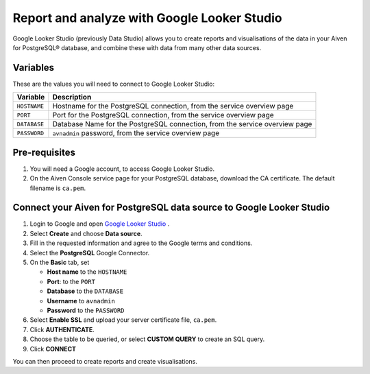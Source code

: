 Report and analyze with Google Looker Studio
============================================

Google Looker Studio (previously Data Studio) allows you to create reports and visualisations of the data in your Aiven for PostgreSQL® database, and combine these with data from many other data sources.

Variables
---------

These are the values you will need to connect to Google Looker Studio:

==================      ===========================================================================
Variable                Description
==================      ===========================================================================
``HOSTNAME``            Hostname for the PostgreSQL connection, from the service overview page
``PORT``                Port for the PostgreSQL connection, from the service overview page
``DATABASE``            Database Name for the PostgreSQL connection, from the service overview page
``PASSWORD``            ``avnadmin`` password, from the service overview page
==================      ===========================================================================

Pre-requisites
--------------

1. You will need a Google account, to access Google Looker Studio.

2. On the Aiven Console service page for your PostgreSQL database, download the CA certificate. The default filename is ``ca.pem``.

Connect your Aiven for PostgreSQL data source to Google Looker Studio
---------------------------------------------------------------------

#. Login to Google and open `Google Looker Studio <https://lookerstudio.google.com/overview>`__ .

#. Select **Create** and choose **Data source**.

#. Fill in the requested information and agree to the Google terms and conditions.

#. Select the **PostgreSQL** Google Connector.

#. On the **Basic** tab, set

   * **Host name** to the ``HOSTNAME``
   * **Port**: to the ``PORT``
   * **Database** to the ``DATABASE``
   * **Username** to ``avnadmin``
   * **Password** to the ``PASSWORD``

#. Select **Enable SSL** and upload your server certificate file, ``ca.pem``.

#. Click **AUTHENTICATE**.

#. Choose the table to be queried, or select **CUSTOM QUERY** to create an SQL query.

#. Click **CONNECT**

You can then proceed to create reports and create visualisations.
